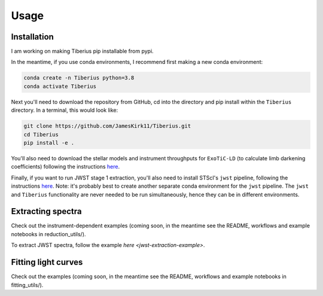 Usage
=====

.. _installation:

Installation
------------

I am working on making Tiberius pip installable from pypi.

In the meantime, if you use conda environments, I recommend first making a new conda environment:

.. code-block:: bash

   conda create -n Tiberius python=3.8
   conda activate Tiberius

Next you'll need to download the repository from GitHub, cd into the directory and pip install within the ``Tiberius`` directory. In a terminal, this would look like:

.. code-block:: bash

   git clone https://github.com/JamesKirk11/Tiberius.git
   cd Tiberius
   pip install -e .

You'll also need to download the stellar models and instrument throughputs for ``ExoTiC-LD`` (to calculate limb darkening coefficients) following the instructions `here <https://exotic-ld.readthedocs.io/en/latest/views/installation.html>`_.

Finally, if you want to run JWST stage 1 extraction, you'll also need to install STScI's ``jwst`` pipeline, following the instructions `here <https://jwst-pipeline.readthedocs.io/en/latest/getting_started/install.html>`_. Note: it's probably best to create another separate conda environment for the ``jwst`` pipeline. The ``jwst`` and ``Tiberius`` functionality are never needed to be run simultaneously, hence they can be in different environments.


Extracting spectra
----------------

Check out the instrument-dependent examples (coming soon, in the meantime see the README, workflows and example notebooks in reduction_utils/).

To extract JWST spectra, follow the example `here <jwst-extraction-example>`.

Fitting light curves
----------------

Check out the examples (coming soon, in the meantime see the README, workflows and example notebooks in fitting_utils/).
